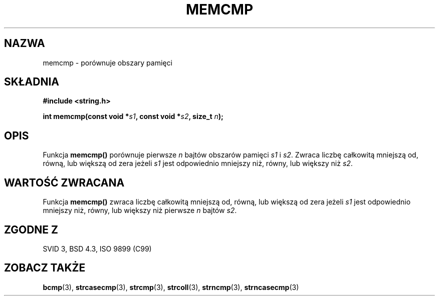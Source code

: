 .\" Tłumaczenie Jarosław Beczek (bexx@poczta.onet.pl)
.\" Aktualizacja do man-pages 1.48 - A. Krzysztofowicz <ankry@mif.pg.gda.pl>
.\" --------
.\" Copyright 1993 David Metcalfe (david@prism.demon.co.uk)
.\"
.\" Permission is granted to make and distribute verbatim copies of this
.\" manual provided the copyright notice and this permission notice are
.\" preserved on all copies.
.\"
.\" Permission is granted to copy and distribute modified versions of this
.\" manual under the conditions for verbatim copying, provided that the
.\" entire resulting derived work is distributed under the terms of a
.\" permission notice identical to this one
.\" 
.\" Since the Linux kernel and libraries are constantly changing, this
.\" manual page may be incorrect or out-of-date.  The author(s) assume no
.\" responsibility for errors or omissions, or for damages resulting from
.\" the use of the information contained herein.  The author(s) may not
.\" have taken the same level of care in the production of this manual,
.\" which is licensed free of charge, as they might when working
.\" professionally.
.\" 
.\" Formatted or processed versions of this manual, if unaccompanied by
.\" the source, must acknowledge the copyright and authors of this work.
.\"
.\" References consulted:
.\"     Linux libc source code
.\"     Lewine's _POSIX Programmer's Guide_ (O'Reilly & Associates, 1991)
.\"     386BSD man pages
.\" Modified Sat Jul 24 18:55:27 1993 by Rik Faith (faith@cs.unc.edu)
.\" --------
.TH MEMCMP 3 1993-04-10 "" "Podręcznik programisty Linuksa"
.SH NAZWA
memcmp \- porównuje obszary pamięci
.SH SKŁADNIA
.nf
.B #include <string.h>
.sp
.BI "int memcmp(const void *" s1 ", const void *" s2 ", size_t " n );
.fi
.SH OPIS
Funkcja \fBmemcmp()\fP porównuje pierwsze \fIn\fP bajtów obszarów
pamięci \fIs1\fP i \fIs2\fP.  Zwraca liczbę całkowitą mniejszą od,
równą, lub większą od zera jeżeli \fIs1\fP jest odpowiednio
mniejszy niż, równy, lub większy niż \fIs2\fP.
.SH "WARTOŚĆ ZWRACANA"
Funkcja \fBmemcmp()\fP zwraca liczbę całkowitą mniejszą od,
równą, lub większą od zera jeżeli \fIs1\fP jest odpowiednio
mniejszy niż, równy, lub większy niż pierwsze \fIn\fP bajtów
\fIs2\fP.
.SH "ZGODNE Z"
SVID 3, BSD 4.3, ISO 9899 (C99)
.SH "ZOBACZ TAKŻE"
.BR bcmp (3),
.BR strcasecmp (3),
.BR strcmp (3),
.BR strcoll (3),
.BR strncmp (3),
.BR strncasecmp (3)
